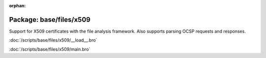 :orphan:

Package: base/files/x509
========================

Support for X509 certificates with the file analysis framework.
Also supports parsing OCSP requests and responses.

:doc:`/scripts/base/files/x509/__load__.bro`


:doc:`/scripts/base/files/x509/main.bro`


